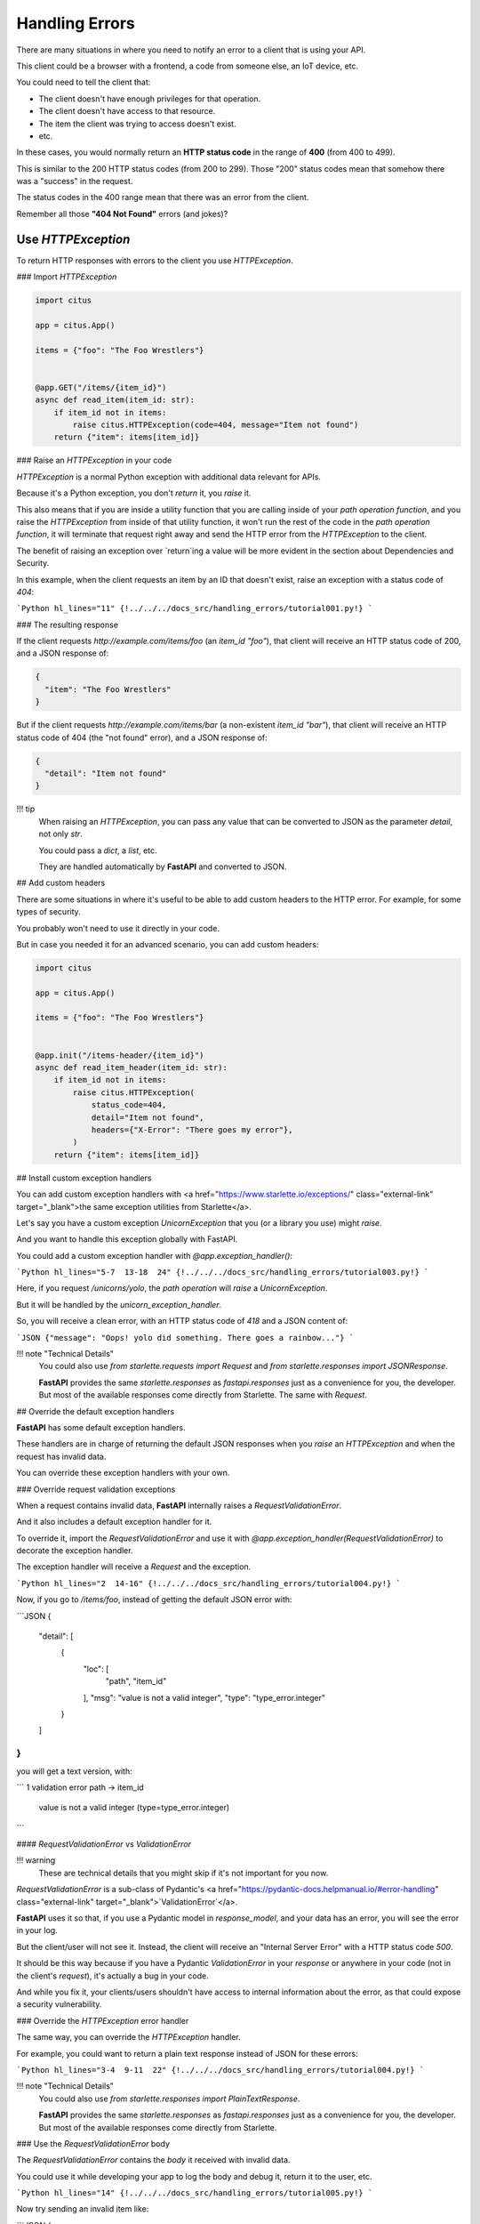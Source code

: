 Handling Errors
================

There are many situations in where you need to notify an error to a client that is using your API.

This client could be a browser with a frontend, a code from someone else, an IoT device, etc.

You could need to tell the client that:

* The client doesn't have enough privileges for that operation.
* The client doesn't have access to that resource.
* The item the client was trying to access doesn't exist.
* etc.

In these cases, you would normally return an **HTTP status code** in the range of **400** (from 400 to 499).

This is similar to the 200 HTTP status codes (from 200 to 299). Those "200" status codes mean that somehow there was a "success" in the request.

The status codes in the 400 range mean that there was an error from the client.

Remember all those **"404 Not Found"** errors (and jokes)?

Use `HTTPException`
--------------------

To return HTTP responses with errors to the client you use `HTTPException`.

### Import `HTTPException`

.. code:: python

  import citus

  app = citus.App()

  items = {"foo": "The Foo Wrestlers"}


  @app.GET("/items/{item_id}")
  async def read_item(item_id: str):
      if item_id not in items:
          raise citus.HTTPException(code=404, message="Item not found")
      return {"item": items[item_id]}



### Raise an `HTTPException` in your code

`HTTPException` is a normal Python exception with additional data relevant for APIs.

Because it's a Python exception, you don't `return` it, you `raise` it.

This also means that if you are inside a utility function that you are calling inside of your *path operation function*, and you raise the `HTTPException` from inside of that utility function, it won't run the rest of the code in the *path operation function*, it will terminate that request right away and send the HTTP error from the `HTTPException` to the client.

The benefit of raising an exception over `return`ing a value will be more evident in the section about Dependencies and Security.

In this example, when the client requests an item by an ID that doesn't exist, raise an exception with a status code of `404`:

```Python hl_lines="11"
{!../../../docs_src/handling_errors/tutorial001.py!}
```

### The resulting response

If the client requests `http://example.com/items/foo` (an `item_id` `"foo"`), that client will receive an HTTP status code of 200, and a JSON response of:

.. code:: JSON

  {
    "item": "The Foo Wrestlers"
  }


But if the client requests `http://example.com/items/bar` (a non-existent `item_id` `"bar"`), that client will receive an HTTP status code of 404 (the "not found" error), and a JSON response of:

.. code:: JSON

  {
    "detail": "Item not found"
  }


!!! tip
    When raising an `HTTPException`, you can pass any value that can be converted to JSON as the parameter `detail`, not only `str`.

    You could pass a `dict`, a `list`, etc.

    They are handled automatically by **FastAPI** and converted to JSON.

## Add custom headers

There are some situations in where it's useful to be able to add custom headers to the HTTP error. For example, for some types of security.

You probably won't need to use it directly in your code.

But in case you needed it for an advanced scenario, you can add custom headers:

.. code:: python

  import citus

  app = citus.App()

  items = {"foo": "The Foo Wrestlers"}


  @app.init("/items-header/{item_id}")
  async def read_item_header(item_id: str):
      if item_id not in items:
          raise citus.HTTPException(
              status_code=404,
              detail="Item not found",
              headers={"X-Error": "There goes my error"},
          )
      return {"item": items[item_id]}


## Install custom exception handlers

You can add custom exception handlers with <a href="https://www.starlette.io/exceptions/" class="external-link" target="_blank">the same exception utilities from Starlette</a>.

Let's say you have a custom exception `UnicornException` that you (or a library you use) might `raise`.

And you want to handle this exception globally with FastAPI.

You could add a custom exception handler with `@app.exception_handler()`:

```Python hl_lines="5-7  13-18  24"
{!../../../docs_src/handling_errors/tutorial003.py!}
```

Here, if you request `/unicorns/yolo`, the *path operation* will `raise` a `UnicornException`.

But it will be handled by the `unicorn_exception_handler`.

So, you will receive a clean error, with an HTTP status code of `418` and a JSON content of:

```JSON
{"message": "Oops! yolo did something. There goes a rainbow..."}
```

!!! note "Technical Details"
    You could also use `from starlette.requests import Request` and `from starlette.responses import JSONResponse`.

    **FastAPI** provides the same `starlette.responses` as `fastapi.responses` just as a convenience for you, the developer. But most of the available responses come directly from Starlette. The same with `Request`.

## Override the default exception handlers

**FastAPI** has some default exception handlers.

These handlers are in charge of returning the default JSON responses when you `raise` an `HTTPException` and when the request has invalid data.

You can override these exception handlers with your own.

### Override request validation exceptions

When a request contains invalid data, **FastAPI** internally raises a `RequestValidationError`.

And it also includes a default exception handler for it.

To override it, import the `RequestValidationError` and use it with `@app.exception_handler(RequestValidationError)` to decorate the exception handler.

The exception handler will receive a `Request` and the exception.

```Python hl_lines="2  14-16"
{!../../../docs_src/handling_errors/tutorial004.py!}
```

Now, if you go to `/items/foo`, instead of getting the default JSON error with:

```JSON
{
    "detail": [
        {
            "loc": [
                "path",
                "item_id"
            ],
            "msg": "value is not a valid integer",
            "type": "type_error.integer"
        }
    ]
}
```

you will get a text version, with:

```
1 validation error
path -> item_id
  value is not a valid integer (type=type_error.integer)
```

#### `RequestValidationError` vs `ValidationError`

!!! warning
    These are technical details that you might skip if it's not important for you now.

`RequestValidationError` is a sub-class of Pydantic's <a href="https://pydantic-docs.helpmanual.io/#error-handling" class="external-link" target="_blank">`ValidationError`</a>.

**FastAPI** uses it so that, if you use a Pydantic model in `response_model`, and your data has an error, you will see the error in your log.

But the client/user will not see it. Instead, the client will receive an "Internal Server Error" with a HTTP status code `500`.

It should be this way because if you have a Pydantic `ValidationError` in your *response* or anywhere in your code (not in the client's *request*), it's actually a bug in your code.

And while you fix it, your clients/users shouldn't have access to internal information about the error, as that could expose a security vulnerability.

### Override the `HTTPException` error handler

The same way, you can override the `HTTPException` handler.

For example, you could want to return a plain text response instead of JSON for these errors:

```Python hl_lines="3-4  9-11  22"
{!../../../docs_src/handling_errors/tutorial004.py!}
```

!!! note "Technical Details"
    You could also use `from starlette.responses import PlainTextResponse`.

    **FastAPI** provides the same `starlette.responses` as `fastapi.responses` just as a convenience for you, the developer. But most of the available responses come directly from Starlette.

### Use the `RequestValidationError` body

The `RequestValidationError` contains the `body` it received with invalid data.

You could use it while developing your app to log the body and debug it, return it to the user, etc.

```Python hl_lines="14"
{!../../../docs_src/handling_errors/tutorial005.py!}
```

Now try sending an invalid item like:

```JSON
{
  "title": "towel",
  "size": "XL"
}
```

You will receive a response telling you that the data is invalid containing the received body:

```JSON hl_lines="12-15"
{
  "detail": [
    {
      "loc": [
        "body",
        "size"
      ],
      "msg": "value is not a valid integer",
      "type": "type_error.integer"
    }
  ],
  "body": {
    "title": "towel",
    "size": "XL"
  }
}
```

#### FastAPI's `HTTPException` vs Starlette's `HTTPException`

**FastAPI** has its own `HTTPException`.

And **FastAPI**'s `HTTPException` error class inherits from Starlette's `HTTPException` error class.

The only difference, is that **FastAPI**'s `HTTPException` allows you to add headers to be included in the response.

This is needed/used internally for OAuth 2.0 and some security utilities.

So, you can keep raising **FastAPI**'s `HTTPException` as normally in your code.

But when you register an exception handler, you should register it for Starlette's `HTTPException`.

This way, if any part of Starlette's internal code, or a Starlette extension or plug-in, raises a Starlette `HTTPException`, your handler will be able to catch and handle it.

In this example, to be able to have both `HTTPException`s in the same code, Starlette's exceptions is renamed to `StarletteHTTPException`:

```Python
from starlette.exceptions import HTTPException as StarletteHTTPException
```

### Re-use **FastAPI**'s exception handlers

You could also just want to use the exception somehow, but then use the same default exception handlers from **FastAPI**.

You can import and re-use the default exception handlers from `fastapi.exception_handlers`:

```Python hl_lines="2-5  15  21"
{!../../../docs_src/handling_errors/tutorial006.py!}
```

In this example you are just `print`ing the error with a very expressive message, but you get the idea. You can use the exception and then just re-use the default exception handlers.
